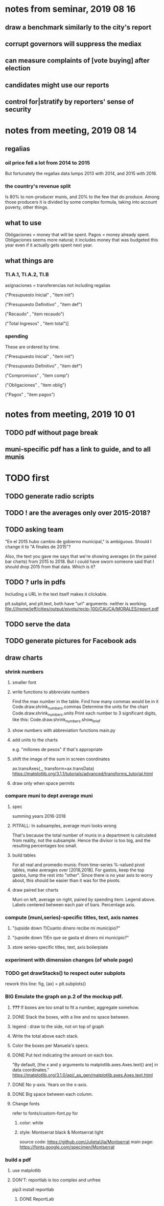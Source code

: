 * notes from seminar, 2019 08 16
** draw a benchmark similarly to the city's report
** corrupt governors will suppress the mediax
** can measure complaints of [vote buying] after election
** candidates might use our reports
** control for|stratify by reporters' sense of security
* notes from meeting, 2019 08 14
** regalias
*** oil price fell a lot from 2014 to 2015
But fortunately the regalias data lumps 2013 with 2014,
and 2015 with 2016.
*** the country's revenue split
Is 80% to non-producer munis, and 20% to the few that do produce.
Among those producers it is divided by some complex formula,
taking into account poverty, other things.
** what to use
Obligaciones = money that will be spent. Pagos = money already spent. Obligaciones seems more natural; it includes money that was budgeted this year even if it actually gets spent next year.
** what things are
*** TI.A.1, TI.A.2, TI.B
asignaciones = transferencias
  not including regalias

("Presupuesto Inicial"    , "item init")
  # expectation, proposed by secretary of finance of muni or dept
("Presupuesto Definitivo" , "item def")
  # expectation, approved by city council or state assembly
("Recaudo"                , "item recaudo")
  # what they took in
("Total Ingresos"         , "item total")]
  # ? sould be equal to recaudo
*** spending
These are ordered by time.

("Presupuesto Inicial"    , "item init")
  # proposed by secretary of finance of muni or dept

("Presupuesto Definitivo" , "item def")
  # approved by city council or state assembly

("Compromisos"            , "item comp")
  # the maximum they could use in obligaciones; at end of year, should be equal to obligaciones. this is more disaggregated than the presupuesto.

("Obligaciones"           , "item oblig")
  # both parties promise, neither has delivered yet

("Pagos"                  , "item pagos")
  # what they've actually spent

* notes from meeting, 2019 10 01
** TODO pdf without page break
** muni-specific pdf has a link to guide, and to all munis
* TODO first
** TODO generate radio scripts
** TODO ! are the averages only over 2015-2018?
** TODO asking team
"En el 2015 hubo cambio de gobierno municipal," is ambiguous. Should I change it to "A finales de 2015"?

Also, the text you gave me says that we're showing averages (in the paired bar charts) from 2015 to 2018. But I could have sworn someone said that I should drop 2015 from that data. Which is it?
** TODO ? urls in pdfs
Including a URL in the text itself makes it clickable.

plt.subplot, and plt.text, both have "url" arguments. neither is working.
file:///home/jeff/cities/output/pivots/recip-100/CAUCA/MORALES/report.pdf
** TODO serve the data
** TODO generate pictures for Facebook ads
** draw charts
*** shrink numbers
**** smaller font
**** write functions to abbreviate numbers
Find the max number in the table.
Find how many commas would be in it
  Code.draw.shrink_numbers.commas
Determine the units for the chart
  Code.draw.shrink_numbers.units
Print each number to 3 significant digits, like this:
  Code.draw.shrink_numbers.show_brief
**** show numbers with abbreviation functions main.py
**** add units to the charts
e.g. "millones de pesos" if that's appropriate
**** shift the image of the sum in screen coordinates
ax.transAxes(_, transform=ax.transData)
https://matplotlib.org/3.1.1/tutorials/advanced/transforms_tutorial.html
**** draw only when space permits
*** compare muni to dept average muni
**** spec
summing years 2016-2018
**** PITFALL: In subsamples, average muni looks wrong
That's because the total number of munis in a department
is calculated from reality, not the subsample.
Hence the divisor is too big, and the resulting percentages too small.
**** build tables
For all real and promedio munis:
  From time-series %-valued pivot tables, make averages over [2016,2018].
  For gastos, keep the top gastos, lump the rest into "other".
    Since there is no year axis to worry about, this should be easier
    than it was for the pivots.
**** draw paired bar charts
 Muni on left, average on right, paired by spending item.
 Legend above.
 Labels centered between each pair of bars.
 Percentage axis.
*** compute (muni,series)-specific titles, text, axis names
**** "(upside down ?)Cuanto dinero recibe mi municipio?"
**** "(upside down ?)En que se gasta el dinero mi municipio?"
**** store series-specific titles, text, axis boilerplate
*** experiment with dimension changes (of whole page)
*** TODO get drawStacks() to respect outer subplots
 rework this line:
    fig, (ax) = plt.subplots()
*** *BIG* Emulate the graph on p.2 of the mockup pdf.
**** *???* If boxes are too small to fit a number, aggregate somehow.
**** DONE Stack the boxes, with a line and no space between.
**** legend : draw to the side, not on top of graph
**** Write the total above each stack.
**** Color the boxes per Manuela's specs.
**** DONE Put text indicating the amount on each box.
  "By default, [the x and y arguments to matplotlib.axes.Axes.text() are] in data coordinates."
  https://matplotlib.org/3.1.0/api/_as_gen/matplotlib.axes.Axes.text.html
**** DONE No y-axis. Years on the x-axis.
**** DONE Big space between each column.
**** Change fonts
  refer to fonts/custom-font.py for
***** color: white
***** style: Montserrat black & Montserrat light
  source code: https://github.com/JulietaUla/Montserrat
  main page: https://fonts.google.com/specimen/Montserrat
*** build a pdf
**** use matplotlib
**** DON'T: reportlab is too complex and unfree
  pip3 install reportlab
***** DONE ReportLab
  https://www.reportlab.com/documentation/
***** custom fonts in reportlab
  https://www.reportlab.com/documentation/faq/#2.6.2
**** DON'T: pyfpdf appears to badly support Python 3
  pip install --upgrade pip # afte running this, did not have pip3
  seems to be working: "python3 -m pip install fpdf"
  recommended was      "python  -m pip install fpdf"
** DONE match latest spec
https://mail.google.com/mail/u/0/#search/from%3Amanuela/FMfcgxwDrbzNHKThbjHjzZrPlVNmDXGc
*** was: add text to pdfs
**** Observatorio logo
**** Title: ¿En qué se gastan la plata los gobernantes de <muni name>?
**** pictures
***** Gastos vs. average (%)
  ¿Cómo se gasta la plata <muni name>,
  y cómo se compara con el promedio de <dept name>?
***** Ingresos vs. average (%)
  ¿De dónde viene la plata de <muni name>,
  y cómo se compara con el promedio de <dept name>?
***** Gastos over time (pesos)
  ¿En qué se han gastado la plata la alcaldía y el concejo de <muni name>? ¿En qué se gastaron la plata la alcaldía y el concejo anteriores? (En el 2015, hubo cambio de gobierno municipal.)
***** Ingresos over time (pesos)
  ¿De dónde se obtuvo la plata de <muni name>, en esta administración y la anterior? (En el 2015, hubo cambio de gobierno municipal.)
**** zen questions
  Como ciudadano de <muni name>, usted puede observar el desempeño del gobierno municipal mejor que nadie.

  ¿Se están gastando adecuadamente los recursos del municipio?
  ¿Qué promesas están haciendo los candidatos? Sí alcanza la plata para lo que estan prometiendo?
  ¿Qué gastos habría que recortar?
  ¿Qué ingresos tendrían que subir?

  Su voto determina en manos de quien van a quedar los recursos del municipio. ¡Vote!
**** link to guide
  Si quiere saber más sobre como se maneja la plata de un municipio,
  haga clic aquí.
**** link to all munis
  Para ver información de otros municipios,
  haga clic aquí.
*** shorten names
Rename San Andrés to that.
Bring capital letters to lowercase.
Test with the longest muni and dept names.
  Norte de Santander          : longest dept name
  Villa de San Diego de Ubate : longest muni name
*** icon
*** use a class to describe chart pages
for looping over in main.py
*** at sides put percentages, not absolute values
*** write percentages above paired bars
*** totals above each bar
*** colors
*** page dimensions, border
512 to 1024 before margin
margin is 85 more in each dimension
** (abandoned) new data
*** DONE find which money-value column to use from Juan
 "Valor Total Pagado Vigencia Con Regalías" : "item oblig"
*** TODO compare means for that money-valued column by year
Ask Juan if he gets the same; if so, it's being read correctly.
*** TODO determine whether to deflate, and whether to scale pre-2017 years
Definitely deflate.
1000x adjustment not clear.
*** TODO process through budget_1p5
Thereafter there are only two series, ingresos and gastos.
*** stale
**** some rows are dept-level, includes missing value for muni
**** TODO compare wc on laptop to wc on desktop
**** TODO compare xlsx lengths in OpenOffice to wc results on csv
**** TODO update team about new data differences, if extant.
  It might bear on what we've published.
* TODO scripts to read aloud
** per muni, % of income from each source
* DONE ? determine the range of legend lengths
** why and how
as a function of the n in
"keep the biggest n expenditures per year, group the rest".

The 20 smallest and biggest can be found at the command line:
wc */*/gastos* | sort -n -r | head -n 2
wc */*/gastos* | sort -n -r | tail -n 2
** results
top 1 from each year => min 2 rows, max 6
top 2 from each year => min 3 rows, max 9
top 3 from each year => min 4 rows, max 10
top 4 from each year => min 5 rows, max 11
top 5 from each year => min 6 rows, max 12
* DONE ? are non-regalias ingresos disappearing for munis? (not depts)
** For the full sample they're not gone.
** For small samples,
they're gone after budget_5 and thereafter,
but present after budget_4.
** some code to see the problem

if True:
  import os
  import numpy as np
  import pandas as pd
  #
  import Code.common as c
  import Code.util.aggregate_all_but_biggest as defs
  import Code.metadata.two_series as ser

if True:
  spacetime = ["dept code", "muni code", "year"]
  space     = ["dept code", "muni code"]

if True: # read data
  raw = {}
  for s in ser.series:
    raw[s.name] = (
      pd.read_csv(
        ( "output/budget_5_add_regalias/recip-" + str(c.subsample)
          + "/" + s.name + ".csv") ) .
      sort_values( spacetime ) )

for s in ser.series:
  for dfs in [raw]:
    dfs[s.name]["item categ"] = (
      dfs[s.name]["item categ"] .
      apply( lambda s: s[:10] ) )

pd.set_option('display.min_rows', 500)
pd.set_option('display.max_rows', 500)

( raw["ingresos"] .
  describe( include="all" )
  [              spacetime + ["item categ","item total"]] )

( raw["ingresos"]
  [              spacetime + ["item categ","item total"]] .
  sort_values(   spacetime + ["item categ","item total"] ) )
* TODO ? investigate
** TODO : verify muni-year count for a department that was missing a year
missing 2018 for some data set:
CHOCÓ 27 ALTO BAUDÓ 27025.0
** TODO ? integ tests
*** for stages
Have tested through 6p7, and they're good.
Previously (before inserting 6p5, 6p7) had tested all 8,
and they were good.
*** for subsamples
Verify each is a proper subspace of the full data set.
** verify desktop-laptop equivalence
*** TODO the data is different but, I think, isomorphic
A better test: From both systems,
  create the data of interest (budget_1: collect (0) & format (1) ),
  sort by all possible indices,
  compare.
*** DONE the desktop error is the same as the laptop error
PYTHONPATH='.' python3 Code/build/budget_1.py
Traceback (most recent call last):
  File "Code/build/budget_1.py", line 23, in <module>
    tests.row_numbers_raw( dfs )
  File "/mnt/Code/build/budget_1_tests.py", line 17, in row_numbers_raw
    assert len( dfs[file] ) == length
AssertionError
** TODO ? in subsamples, why are there so many dept folders in pivots/?
The pdfs are drawn correctly only for things in the sample,
but those pivots exist even for things not in the sample.
* TODO Facebook ads
** will be
a picture, and the option to click through to (the guide? more pictures and the guide?)
** TODO ask alejandro, explain incomplete is still good
** TODO determine cost
using list of munis which LC will send
* TODO record streaming audio
** TODO ? record the browser, not the soundcard
** TODO enlist Caoba
talk to Fancisco
  Adri sent me contact over Whatsapp
** TODO beware dropout
*** option: interleave processes
Record for 2 minutes each, starting on even and odd minutes.
Uses twice as much bandwidth.
*** option: restart as soon as dropped out
Requires: detecting dropout
          saving file gracefully after dropout
** Alejo has list of websites to record
* TODO fix
** TODO ? some groupby.apply methods might be replaceable by groupby.agg
*** Both accept lambda -- e.g. here:
import pandas as pd
x = pd.DataFrame( [[1,2],[1,3],[1,4],
                   [2,4],[2,5]],
                  columns = ["a","b"] )
( x . groupby("a") .
  agg( lambda df: df.iloc[0] ) )
*** But agg seems to require something that returns one row
e.g., continuing the previous example, this doesn't work:
( x . groupby("a") .
  agg( lambda df: df.iloc[0:2] ) )
** fix broken OneDrive archive
I added a key, so that OneDrive can't extract and re-archive it,
and now it takes forever to download.
* ~TODO test
** check my aggregated sums against DNP's own
Good opportunity for property-based testinig.
** integration data tests
Can check results at
https://terridata.dnp.gov.co/
enter a municipality (department also possible)
and then choose "finanzas publicas".
** DONE negative budget items
see explore/negative_money.py
In the raw data, yes,
but not after reducing the number of rows at stage 1p5.
** DONE integration tests for Code/build/budget_*.py
*** comparing integ_tests/ for ingresos. 2018, Santa Marta and Antioquia
 raw: good (consistent with budget_2)
 budget_2: good (consistent with budget_3)
 budget_3: good (consistent with budget_4)
 budget_4: good (consistent with budget_5)
 budget_5: good (consistent with budget_6)
 budget_6: good (consistent with budget_7)
*** scary (but fine) - regalias sum was not what I expected
 see explore/bad_regalias_sum.py
*** row numbers look good
**** iBudget_1 has row numbers consistent with wc on the raw data
 ['ingresos', 'inversion', 'funcionamiento'] ->
 993934
 1750676
 1454498
   with the exception of about 90 missing rows already accounted for
**** in iBudget_1p5 they shrink dramatically
 which is good because budget_1p5
 "restricts the data to the budget items of interest."
 >>> for s in ["ingresos","gastos"]:
 ...   print( len(s1p5_dfs[s]) )
 ...
 23692
 878518
**** in iBudget_2_subsammple they are unchanged
 23692
 878518
**** in iBudget_3 they shrink for gastos and not ingresos
 Which is good because the ingreso codes are not aggregated, while gastos are.
 23692
 102340
**** iBuget_4_scaled: unchanged
 23692
 102340
**** iBudget_5_add_regalias: about 30% more ingresos
 30496
 102340
**** iBudget_7_verbose: unchanged
 30496
 102340
*** budget item aggregation looks good
 To see why, compare these to the corresponding results from budget_3,
 which is the first data set in which the codes are aggregated into categories.

 2014 ARACATACA, raw data, edu codes
     2099284.0 - A.1
     39788.00 - 1.3.6.4.6
         0.00 - 1.3.6.4.6
         0.00 - 1.3.6.4.6
     2099284.0 + 39788.00 + 0.00 + 0.00 = 2139072.0
 2014 SANTANDER, raw data, edu codes
     6.242800e+06 - 1.3.6.1.1
     1.219844e+06 - 1.3.6.1.1
     1.920000e+04 - 1.3.6.1.1
     0.000000e+00 - 1.3.6.4.6
     2.348250e+07 - 1.3.6.4.6
     3.659532e+06 - 1.3.6.4.6
     429876457.0  -       A.1
     6.242800e+06 + 1.219844e+06 + 1.920000e+04 + 0.000000e+00 + 2.348250e+07 + 3.659532e+06 + 429876457.0 = 4.64500333e8
 2018 infrastructure codes in budget_2:
   for Antioquia:
     '1.3.11' = 0
     'A.15' = 6.581700e+10
     'A.7' = 3.091706e+10
     'A.9' = 5.013389e+11
     6.581700e+10 + 3.091706e+10 + 5.013389e+11 = 5.9807296e11
   for Santa Marta:
     1.607727e+09           A.15
     1.560000e+09            A.7
     2.992319e+10            A.9
     1.607727e+09 + 1.560000e+09 + 2.992319e+10 = 3.3090917e10

* wishes
** that I could set font only once, affecting all types of text
* PITFALLS
** modifying the code
*** only the peso columns of interest are deflated
** interpreting the data
*** missing data
See `explore/missing-spacetime.py` for demo code.
**** the problem
For tax info, there should be at least 4 items in every spacetime cell.
Instead there are exceptions -- at least 46 of them.
*** pecial muni codes
-1 = Department-level spending.
-2 = The average muni within a department,
     averaged across munis only
     (i.e. excluding the observation with muni code = -1).
*** regalias is not subsampled
So the supposedly subsampled data at or data downstream of
  build/budget_5_deflate_and_regalias.py
will have too many rows in the ingresos data.
This should not matter for drawing charts, though,
as those are always specific to a particular municipality.
*** in the raw data
 Some series might not be uniformly sampled across time.
*** PITFALL: cannot convert to int when some values are NaN
 Hence muni code is float.
** Python or its libraries
*** the boolean value of np.nan is True
*** underscores in filenames seem to confuse Matplotlib's font_manager
 https://github.com/matplotlib/matplotlib/issues/14536
*** local modules must begin with a capital letter to be imported in Jupyter
Keeping all code in a top-level folder that starts with a capital letter solves this problem.
Subfolders and files suffer no naming restriction.
*** every code folder needs a __init__.py file
as of some recent version of Python
*** change every background color: methods that didn't work
**** plt.rcParams['axes.facecolor] = 'b'
Changes the legend background, nothing else
**** ax.set_facecolor('b')
no discernible effect
**** ax.patch.set_facecolor('b')
no discernible effect
**** fig.add_subplot(2, 1, 1, facecolor = "red")
causes the second figure not to be drawn,
no other discernible effect
***** code example
    fig = Figure()

    ax = fig.add_subplot(2, 1, 1, facecolor = "red")
    drawText( ax, lines )
**** pdf.savefig() overrides background color in figures
https://stackoverflow.com/questions/56606122/matplotlib-use-the-same-custom-font-in-every-kind-of-text-axes-title-text
* DONE
** count, use muni-years, not just munis
*** why
Because not every muni has every year.
This means those counts must be separate across ingresos and gastos.
*** count them
*** use them in stage 9 (static compare)
** aggregate_all_but_biggest/better.py
*** DONE 1 - create the "top five" column
 Within each spacetime slice, sort by the money_col.
   Keep the default ascending=True, so that high values are last.
 Use .iloc to set "top five" in the last five to 1, and 0 elsewhere.
*** DONE 2 - create the "top n" column
**** the idea
 Top five is created separately in each spacetime slice.
 Top n aggregates those data in a given space slice.
**** how: given a space slice df, do this
 top_rows = df[ df["top 5"] == 1 ]
 top_items = set( top_rows["item categ"].unique() )
 df["top n"] = df["item categ"] . apply( lambda row: row in top_items )
 return df
*** DONE 3 - sums_of_all_but_top_n_in_groups()
 Like modify sum_of_all_but_last_n_rows_in_groups.
 Rather than count n, it uses the "top n" column.
*** DONE 4 - sum_all_but_greatest_n_rows_in_groups
 Might not need any change.
** pivots must include no NaN values
*** use the new library aggregate_all_but_biggest/better.py
** last-minute changes for Manuela
*** check that "item recaudo", "item total", "item oblig" are not hard-coded
 That is, that they are accessed only through metadata.two_series,
 so that I always remember to loop across all of them.
*** add deuda as a gasto: it's a new data set
 https://sisfut.dnp.gov.co/app/reportes/categoria
 "FUT_SERVICIO_DEUDA"
 Take the top category, "T".
*** use "total ingresos" in addition to "recaudo"
** how the raw data is organized
*** isomorphisms relate some columns
Determined via Code/bijectivity_test.py.
For one-to-many mappings, see output/non_bijective/*.csv
**** Codigo Concepto => Concepto, roughly
Some codes map to more than one concepto (budget item) name.
However, those are highly disaggregated.
Codes for the big categories all map to a single concepto name,
with the exception of "VAL", which is *so* broad that it's not useful.
**** simple isomorphic pairs
Código FUT, Nombre Entidad
  I suspect this is isomorphic to muni code
Cód. DANE Departamento, Nombre DANE Departamento
**** Cód. DANE Municipio <=> (Nombre DANE Municipio, Nombre DANE Departamento)
Problem: Cód. DANE Municipio <=/=> Nombre DANE Municipio
  No codigo maps to multiple nombres,
  but some "Nombre DANE Municipio"s map to multiple codigos,
Solution: The ambiguity disappears once we include department.
  The problem was simply that some cities in different departments share a name.
**** not isomorphic, but don't care (yet, at least)
Código Fuente Financiación, Fuente Financiación
Código Fuentes De Financiación, Fuentes de Financiación
*** regions
**** are almost uniquely identified by 8|9 digit codes
Some valid 8-digit codes are subsets of valid 9-digit ones.
Will therefore need to find the best regex match to the name.
**** a nearly-comprehensive list of them
comes from Directorio_CHIP_Mesa_de_Ayuda_Contraloria_2009.xls
  (which Juan found)
A subset of it became data/regions/*.csv
Municipalities are those in which the first column is 21.
  That rule collects 9 false positives,
  all of which match one of these two regular expressions:
    ^DEFENSA CIVIL COLOMBIANA$
    ^CORPORACION.*
  They have been deleted.
Departments are those in which the first column is 11.

** build data
*** write code (string) interpretation functions
**** codes to aggregate
***** Ingresos
TI.A.1
TI.A.2
TI.B
***** For all other series, just use the first two coordinates.
Note that the a subcode sometimes has 1 character, sometimes 2.
*** apply code interpretation functions to data
**** keep data separate by originating dataset
i.e. funcionamiento, inversion, ingreso
Pool for the creation of keys, but not for aggregating numbers.
**** create aggregated-code columns
Key on the "codigo budget" column.
Use first_n_subcodes() to generate 2 columns:
  "agg budget  " : string = the first 2 subcodes
  "agg budget =" : bool, indicates whether a code
                     is equal to its first two subcodes
For ingreso data, use ingreso_subcodes() to generate 2 columns:
  "agg budget"   : string = the subcode prefix of interest
  "agg budget =" : bool, indicates whether a code
                     is equal to its agg subcodes
**** aggregate rows
Group by "year", "muni code", "agg budget" and "agg budget =".
Sum the peso-valued columns.
**** reconstitute budget column, using keys in output/keys
** sum only first-generation descendents of aggregate budgets
*** replace `regex_for_at_least_n_codes` with
something of type :: int -> (Patthern,Pattern,Pattern)
where the first is the category,
the second matches only the top of the category,
and the third matches immediate children (not grandchildren, etc.) of the category.
These will be called budget-code, budgetp-code-top, and budget-code-child.
*** Replace `ingreso_regex` with similar
*** in the last part of budgets_1.py
Build those three columns.
Delete rows for which neither "top" nor "child" are true.
*** in budgets_2_agg.py
Aggregate on year, muni, dept, budget-code and budget-code-top.
*** Verify that top + child = 1 (after deleting rows).
*** delete "codigo-child"
It should be redundant to "top",
  and putting it through .agg(sum) downstream is confusing.
** compare order of magnitude of figures across years
*** problem: Figures, at least for ingresos, are 1e3 times bigger after 2016
*** method
 Within each municipality-item "mi" indexed by year "y",
 compute the ratio of mi[y] / mi[y+1], for y in [2012 .. 2017].
 (Use the "pct_change" function from pandas for this.)
 Put each in a separate column.
 Across municipality-items, find the min, max of each column.
*** TODO use assertions
 After correcting the data (multiplying peso values pre-2017 by 1000),
 it should be that,
 for each of the 3 kinds of file and each year after the first (2012),
 the median change is less than, say, 0.1.

